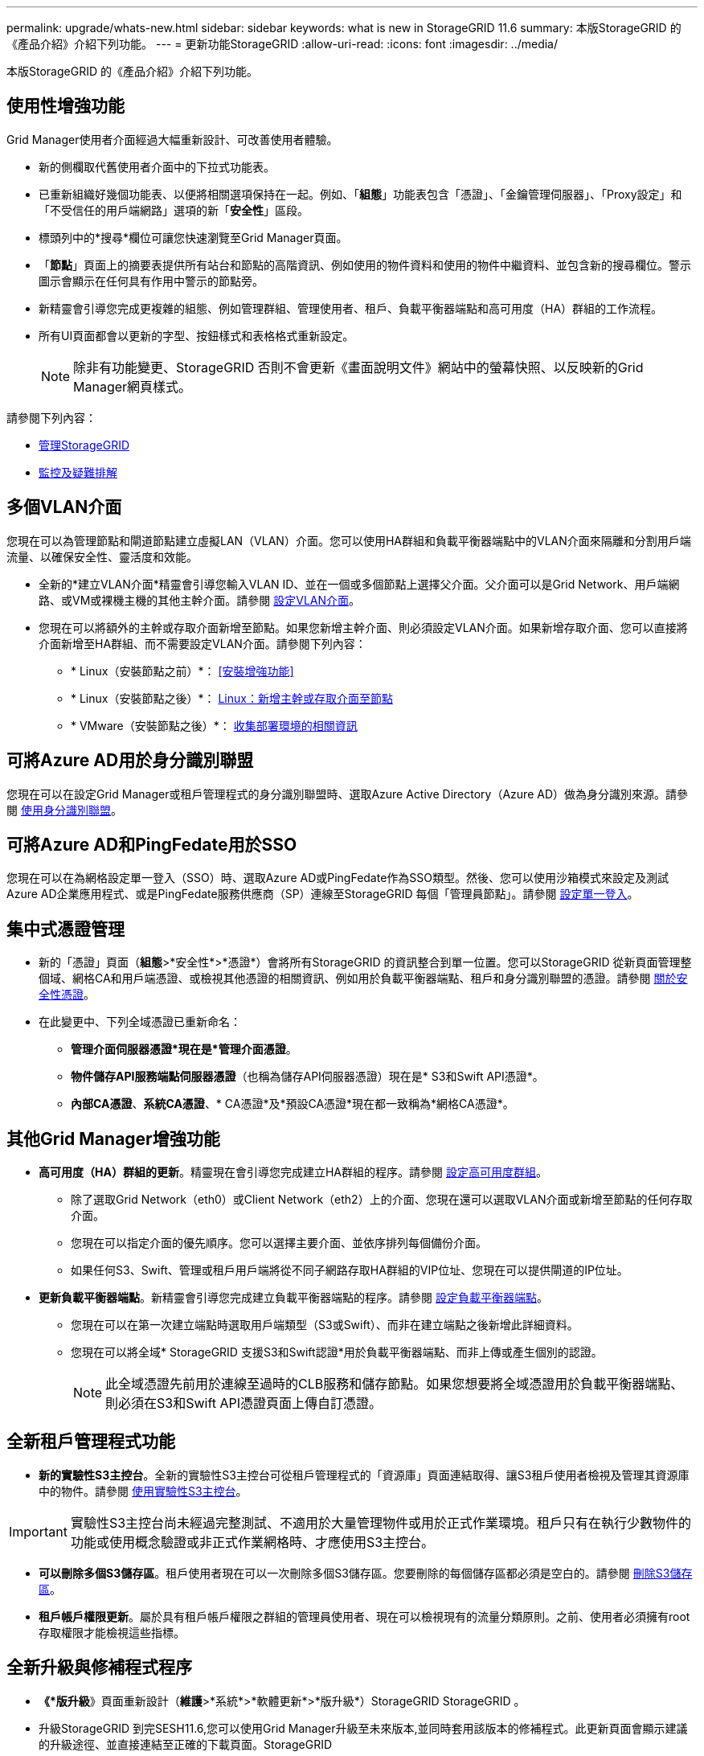 ---
permalink: upgrade/whats-new.html 
sidebar: sidebar 
keywords: what is new in StorageGRID 11.6 
summary: 本版StorageGRID 的《產品介紹》介紹下列功能。 
---
= 更新功能StorageGRID
:allow-uri-read: 
:icons: font
:imagesdir: ../media/


[role="lead"]
本版StorageGRID 的《產品介紹》介紹下列功能。



== 使用性增強功能

Grid Manager使用者介面經過大幅重新設計、可改善使用者體驗。

* 新的側欄取代舊使用者介面中的下拉式功能表。
* 已重新組織好幾個功能表、以便將相關選項保持在一起。例如、「*組態*」功能表包含「憑證」、「金鑰管理伺服器」、「Proxy設定」和「不受信任的用戶端網路」選項的新「*安全性*」區段。
* 標頭列中的*搜尋*欄位可讓您快速瀏覽至Grid Manager頁面。
* 「*節點*」頁面上的摘要表提供所有站台和節點的高階資訊、例如使用的物件資料和使用的物件中繼資料、並包含新的搜尋欄位。警示圖示會顯示在任何具有作用中警示的節點旁。
* 新精靈會引導您完成更複雜的組態、例如管理群組、管理使用者、租戶、負載平衡器端點和高可用度（HA）群組的工作流程。
* 所有UI頁面都會以更新的字型、按鈕樣式和表格格式重新設定。
+

NOTE: 除非有功能變更、StorageGRID 否則不會更新《畫面說明文件》網站中的螢幕快照、以反映新的Grid Manager網頁樣式。



請參閱下列內容：

* xref:../admin/index.adoc[管理StorageGRID]
* xref:../monitor/index.adoc[監控及疑難排解]




== 多個VLAN介面

您現在可以為管理節點和閘道節點建立虛擬LAN（VLAN）介面。您可以使用HA群組和負載平衡器端點中的VLAN介面來隔離和分割用戶端流量、以確保安全性、靈活度和效能。

* 全新的*建立VLAN介面*精靈會引導您輸入VLAN ID、並在一個或多個節點上選擇父介面。父介面可以是Grid Network、用戶端網路、或VM或裸機主機的其他主幹介面。請參閱 xref:../admin/configure-vlan-interfaces.html[設定VLAN介面]。
* 您現在可以將額外的主幹或存取介面新增至節點。如果您新增主幹介面、則必須設定VLAN介面。如果新增存取介面、您可以直接將介面新增至HA群組、而不需要設定VLAN介面。請參閱下列內容：
+
** * Linux（安裝節點之前）*： <<安裝增強功能>>
** * Linux（安裝節點之後）*： xref:../maintain/linux-adding-trunk-or-access-interfaces-to-node.adoc[Linux：新增主幹或存取介面至節點]
** * VMware（安裝節點之後）*： xref:../vmware/collecting-information-about-your-deployment-environment.adoc[收集部署環境的相關資訊]






== 可將Azure AD用於身分識別聯盟

您現在可以在設定Grid Manager或租戶管理程式的身分識別聯盟時、選取Azure Active Directory（Azure AD）做為身分識別來源。請參閱 xref:../admin/using-identity-federation.adoc[使用身分識別聯盟]。



== 可將Azure AD和PingFedate用於SSO

您現在可以在為網格設定單一登入（SSO）時、選取Azure AD或PingFedate作為SSO類型。然後、您可以使用沙箱模式來設定及測試Azure AD企業應用程式、或是PingFedate服務供應商（SP）連線至StorageGRID 每個「管理員節點」。請參閱 xref:../admin/configuring-sso.adoc[設定單一登入]。



== 集中式憑證管理

* 新的「憑證」頁面（*組態*>*安全性*>*憑證*）會將所有StorageGRID 的資訊整合到單一位置。您可以StorageGRID 從新頁面管理整個域、網格CA和用戶端憑證、或檢視其他憑證的相關資訊、例如用於負載平衡器端點、租戶和身分識別聯盟的憑證。請參閱 xref:../admin/using-storagegrid-security-certificates.adoc[關於安全性憑證]。
* 在此變更中、下列全域憑證已重新命名：
+
** *管理介面伺服器憑證*現在是*管理介面憑證*。
** *物件儲存API服務端點伺服器憑證*（也稱為儲存API伺服器憑證）現在是* S3和Swift API憑證*。
** *內部CA憑證*、*系統CA憑證*、* CA憑證*及*預設CA憑證*現在都一致稱為*網格CA憑證*。






== 其他Grid Manager增強功能

* *高可用度（HA）群組的更新*。精靈現在會引導您完成建立HA群組的程序。請參閱 xref:../admin/configure-high-availability-group.html[設定高可用度群組]。
+
** 除了選取Grid Network（eth0）或Client Network（eth2）上的介面、您現在還可以選取VLAN介面或新增至節點的任何存取介面。
** 您現在可以指定介面的優先順序。您可以選擇主要介面、並依序排列每個備份介面。
** 如果任何S3、Swift、管理或租戶用戶端將從不同子網路存取HA群組的VIP位址、您現在可以提供閘道的IP位址。


* *更新負載平衡器端點*。新精靈會引導您完成建立負載平衡器端點的程序。請參閱 xref:../admin/configuring-load-balancer-endpoints.adoc[設定負載平衡器端點]。
+
** 您現在可以在第一次建立端點時選取用戶端類型（S3或Swift）、而非在建立端點之後新增此詳細資料。
** 您現在可以將全域* StorageGRID 支援S3和Swift認證*用於負載平衡器端點、而非上傳或產生個別的認證。
+

NOTE: 此全域憑證先前用於連線至過時的CLB服務和儲存節點。如果您想要將全域憑證用於負載平衡器端點、則必須在S3和Swift API憑證頁面上傳自訂憑證。







== 全新租戶管理程式功能

* *新的實驗性S3主控台*。全新的實驗性S3主控台可從租戶管理程式的「資源庫」頁面連結取得、讓S3租戶使用者檢視及管理其資源庫中的物件。請參閱 xref:../tenant/use-s3-console.adoc[使用實驗性S3主控台]。



IMPORTANT: 實驗性S3主控台尚未經過完整測試、不適用於大量管理物件或用於正式作業環境。租戶只有在執行少數物件的功能或使用概念驗證或非正式作業網格時、才應使用S3主控台。

* *可以刪除多個S3儲存區*。租戶使用者現在可以一次刪除多個S3儲存區。您要刪除的每個儲存區都必須是空白的。請參閱 xref:../tenant/deleting-s3-bucket.adoc[刪除S3儲存區]。
* *租戶帳戶權限更新*。屬於具有租戶帳戶權限之群組的管理員使用者、現在可以檢視現有的流量分類原則。之前、使用者必須擁有root存取權限才能檢視這些指標。




== 全新升級與修補程式程序

* *《*版升級*》頁面重新設計（*維護*>*系統*>*軟體更新*>*版升級*）StorageGRID StorageGRID 。
* 升級StorageGRID 到完SESH11.6,您可以使用Grid Manager升級至未來版本,並同時套用該版本的修補程式。此更新頁面會顯示建議的升級途徑、並直接連結至正確的下載頁面。StorageGRID
* 更新*檢查軟體更新*核取方塊AutoSupport （*支援*>*工具*>* AutoSupport 還原*）可讓您控制此功能。如果您的系統無法存取WAN、您可以停用檢查可用的軟體更新。請參閱 xref:../admin/configure-autosupport-grid-manager.adoc#disable-checks-for-software-updates[設定AutoSupport 更新檢查；停用軟體更新檢查]。
+

NOTE: 若要升級StorageGRID 至Suse 11.6,您可以選擇使用指令碼來同時升級及套用修補程式。請參閱 https://["NetApp知識庫：如何執行StorageGRID 針對效益的重大升級與修補程式指令碼組合"^]。

* 如果SANtricity 您需要稍後再完成升級、現在可以暫停更新作業系統、並跳過升級部分節點。請參閱儲存應用裝置的說明：
+
** xref:../sg5600/upgrading-santricity-os-on-storage-controllers-using-grid-manager-sg5600.adoc[使用SANtricity Grid Manager升級儲存控制器上的作業系統（SG5600）]
** xref:../sg5700/upgrading-santricity-os-on-storage-controllers-using-grid-manager-sg5700.adoc[使用SANtricity Grid Manager（SG5700）升級儲存控制器上的作業系統]
** xref:../sg6000/upgrading-santricity-os-on-storage-controllers-using-grid-manager-sg6000.adoc[使用SANtricity Grid Manager升級儲存控制器上的作業系統（SG6000）]






== 外部syslog伺服器支援

* 如果您想StorageGRID 要遠端儲存及管理稽核訊息及部分的靜態記錄（*組態*>*監控*>*稽核與系統記錄伺服器*）、現在您可以設定外部系統記錄伺服器。設定外部syslog伺服器之後、您可以將稽核訊息和特定記錄檔儲存在本機、遠端或兩者。藉由設定稽核資訊的目的地、您可以減少管理節點上的網路流量。請參閱 xref:../monitor/configure-audit-messages.adoc[設定稽核訊息和記錄目的地]。
* 與此功能相關、「記錄」頁面上的新核取方塊（*支援*>*工具*>*記錄*）可讓您指定要收集的記錄類型、例如特定的應用程式記錄、稽核記錄、用於網路偵錯的記錄、以及Prometheus資料庫記錄。請參閱 xref:../monitor/collecting-log-files-and-system-data.adoc[收集記錄檔和系統資料]。




== S3 Select

您現在可以選擇性地允許S3租戶向個別物件發出SelectObjectContent要求。S3 Select提供一種有效率的方法來搜尋大量資料、而不需要部署資料庫和相關資源來啟用搜尋。它也能降低擷取資料的成本與延遲。請參閱 xref:../admin/manage-s3-select-for-tenant-accounts.adoc[管理用戶帳戶的S3 Select] 和 xref:../s3/use-s3-select.adoc[使用S3 Select]。

也新增S3 Select作業的Grafana圖表。請參閱 xref:../monitor/reviewing-support-metrics.adoc[檢視支援指標]。



== S3物件鎖定預設儲存區保留期間

使用S3物件鎖定時、您現在可以指定儲存區的預設保留期間。預設保留期間會套用至新增至儲存貯體但沒有其本身保留設定的任何物件。請參閱 xref:../s3/using-s3-object-lock.adoc[使用S3物件鎖定]。



== Google Cloud Platform支援

您現在可以使用Google Cloud Platform（GCP）作為Cloud Storage Pool和CloudMirror平台服務的端點。請參閱 xref:../tenant/specifying-urn-for-platform-services-endpoint.adoc[指定平台服務端點的URN] 和 xref:../ilm/creating-cloud-storage-pool.adoc[建立雲端儲存資源池]。



== AWS C2S支援

您現在可以使用AWS商業雲端服務（C2S）端點進行CloudMirror複寫。請參閱 xref:../tenant/creating-platform-services-endpoint.adoc[建立平台服務端點]。



== 其他S3變更

* *取得多部份物件的物件和物件支援*。先前StorageGRID 、在「Get Object（取得物件）」或「head Object（物件要求）」中、不支援「partNumber（零件編號）」要求參數。您現在可以發出Get和head要求、以擷取多個部分物件的特定部分。Get and head Object也支援「x-amz-mp-s成分 數」回應元素、以指出物件有多少個部分。
* *變更為「可用」一致性控制*。「可用」一致性控制現在的運作方式與「新寫入後讀取」一致性層級相同、但最終可提供一致的標頭和取得作業。如果儲存節點無法使用、「可用」一致性控制功能可為一般使用者提供更高的可用度、並使作業比「讀取後新寫入」更順利。不同於Amazon S3一致性保證、可確保使用者執行作業。
+
xref:../s3/index.adoc[使用S3]





== 效能增強

* *儲存節點可支援20億個物件*。儲存節點的基礎目錄結構經過最佳化、可提供更好的擴充性與效能。儲存節點現在使用額外的子目錄來儲存多達20億個複寫物件、並將效能最大化。節點子目錄會在您升級StorageGRID 至Eshot 11.6s時修改、但現有物件不會重新分配至新目錄。
* * ILM驅動的刪除效能提升、適用於高效能應用裝置*。執行ILM刪除作業所需的資源和處理量、現在可隨StorageGRID 每個ESIDE節點的大小和功能而調整。對於SG5600應用裝置、處理量與StorageGRID 針對S11的速度相同。對於SG5700應用裝置、ILM刪除效能已有小幅改善。對於擁有更多RAM和CPU的SG6000應用裝置、ILM刪除的處理速度現在更快。在All Flash SGF6024應用裝置上、這項改善尤其顯著。
* *儲存Volume浮點最佳化*。在先前的版本中、三個儲存Volume浮點的設定會套用至每個儲存節點上的每個儲存Volume。現在、根據儲存節點的大小和磁碟區的相對容量、可將這些浮點最佳化至每個儲存磁碟區。StorageGRID請參閱 xref:../admin/what-storage-volume-watermarks-are.adoc[什麼是儲存Volume浮點]。
+
最佳化的浮水印會自動套用至所有全新且升級最多StorageGRID 的更新版的更新版的還原11.6Systems。最佳化的浮水印將大於先前的預設設定。

+
如果您使用自訂浮點、則升級後可能會觸發*低唯讀浮點置換*警示。此警示可讓您知道自訂浮水印設定是否太小。請參閱 xref:../monitor/troubleshoot-low-watermark-alert.adoc[疑難排解低唯讀浮水印會覆寫警示]。

+
在此變更中、我們新增了兩項Prometheus指標：

+
** 「toragegRid_Storage_volume最小值_最佳化_軟體_readonly浮水印」
** 「toragegRid_Storage_Volume最大值_imized_soft_readonly浮水印」


* *允許的中繼資料空間上限增加*。儲存節點允許的最大中繼資料空間已增加至3.96 TB（從2.64 TB）、適用於容量較大的節點、這些節點是實際保留空間用於4 TB以上中繼資料的節點。這項新值可在特定儲存節點上儲存更多物件中繼資料、StorageGRID 並可將支援的中繼資料容量增加50%。
+

NOTE: 如果您尚未這麼做、而且儲存節點有足夠的RAM和磁碟區0的足夠空間、您可以這麼做 xref:../upgrade/increasing-metadata-reserved-space-setting.adoc[安裝或升級後、手動將中繼資料保留空間設定增加至8 TB]。

+
** xref:../admin/managing-object-metadata-storage.adoc#allowed-metadata-space[管理物件中繼資料儲存區>允許的中繼資料空間]
** xref:../upgrade/increasing-metadata-reserved-space-setting.adoc[增加中繼資料保留空間設定]






== 維護程序與支援工具的增強功能

* *可以變更節點主控台密碼*。您現在可以使用Grid Manager來變更節點主控台密碼（*組態*>*存取控制*>*網格密碼*）。這些密碼用於使用SSH以「admin」身分登入節點、或是以VM/實體主控台連線的root使用者身分登入。請參閱 xref:../admin/change-node-console-password.adoc[變更節點主控台密碼]。
* *新物件存在檢查精靈*。您現在可以使用易於使用的物件存在檢查精靈（*維護*>*工作*>*物件存在檢查*）來驗證物件完整性、以取代前景驗證程序。新程序需要三分之一或更少的時間才能完成、並可同時驗證多個節點。請參閱 xref:../monitor/verifying-object-integrity.html[驗證物件完整性]。
* * EC重新平衡與EC修復工作的「預估完成時間」圖表*。您現在可以檢視目前EC重新平衡或EC修復工作的預估完成時間和完成百分比。
* *複寫資料修復的預估完成百分比*。您現在可以將「如何複寫修復狀態」選項新增至「重複配對資料」命令、以查看複寫修復的預估完成百分比。
+

IMPORTANT: 「如何複製修復狀態」選項可在StorageGRID 畫面上進行技術預覽。此功能正在開發中、傳回的值可能不正確或延遲。若要判斷修復是否完成、請繼續使用*「等待-全部*」、*「嘗試的維修」（XRPA *）和*「掃描期間—預估（XSCM）」*、如恢復程序所述。

* 診斷頁上的結果（* Support *>* Tools *>*診斷*）現在依嚴重性排序、然後依字母順序排列。
* Prometheus和Grafana已更新為更新版本、並已修改介面和圖表。隨著這項變更、部分指標中的標籤也有所變更。
+
** 如果您有使用「node_network_up」標籤的自訂查詢、您現在應該改用「node_network_info」標籤。
** 如果您也使用任何「node_network」指標的標籤名稱「interface」、現在您應該改用「device」標籤。


* 過去、Prometheus指標儲存在管理節點上31天。現在、在保留給Prometheus資料的空間已滿之前、將會儲存指標、這會大幅增加歷史指標的可用時間。
+
當/var/local/mysql_ibdata/'磁碟區達到容量時、最舊的度量會先刪除。





== 安裝增強功能

* 現在您可以在安裝Red Hat Enterprise Linux時、選擇使用Podman作為容器。先前StorageGRID 、僅支援Docker Container。
* 目前、StorageGRID RedHat Enterprise Linux/CentOS、Ubuntu / DEBIAN,和VMware平台的安裝歸檔中已包含API架構。擷取歸檔之後、您可以在「/Extras / API-Schemas」資料夾中找到架構。
* 用於裸機部署的節點組態檔中的「block_device_RANGEDB」金鑰現在應包含三位數、而非兩位數。也就是、您應該指定「block_device_RANGEDB_Nn」、而非「block_device_RANGEDB_Nnn」。
+
為了與現有部署相容、升級的節點仍支援兩位數金鑰。

* 您可以選擇性地將新的「連接埠」金鑰的一或多個執行個體新增至裸機部署的節點組態檔。每個金鑰都會提供裸機主機上實體介面的名稱和說明、這些介面會顯示在「VLAN介面」頁面和「HA群組」頁面上。
+
** xref:../rhel/creating-node-configuration-files.adoc[為Red Hat Enterprise Linux或CentOS部署建立節點組態檔案]
** xref:../ubuntu/creating-node-configuration-files.adoc[為Ubuntu或Debian部署建立節點組態檔案]






== 新警示

針對下列功能新增警示StorageGRID ：

* 稽核記錄正在新增至記憶體內的佇列
* Cassandra表格毀損
* EC重新平衡故障
* EC修復失敗
* EC修復停止
* S3和Swift API的全域伺服器憑證過期
* 外部syslog CA憑證過期
* 外部syslog用戶端憑證過期
* 外部syslog伺服器憑證過期
* 外部syslog伺服器轉送錯誤
* 租戶的身分識別聯盟同步處理失敗
* 偵測到舊版CLB負載平衡器活動
* 正在將記錄新增至磁碟上佇列
* 低唯讀浮水印會置換
* 低溫度目錄可用空間
* 物件存在檢查失敗
* 物件存在檢查停止
* S3將物件大小設得太大


請參閱 xref:../monitor/alerts-reference.adoc[警示參考資料]。



== 稽核訊息的變更

* ORLM：符合物件規則稽核訊息中新增了一個* BUID*欄位。「* BUID*」欄位會顯示用於內部作業的庫位ID。只有訊息狀態為PRGD時、才會顯示新欄位。
* 下列稽核訊息中新增了一個* SGRP *欄位。只有當物件被刪除的站台與擷取的站台不同時、才會顯示「* SGRP *」欄位。
+
** 表意：ILM啟動刪除
** OW寫入：物件覆寫
** SDEL：S3刪除
** WDEL：Swift刪除




請參閱 xref:../audit/index.adoc[檢閱稽核記錄]。



== 文件變更StorageGRID

更新版的《外觀與風格StorageGRID 》（外觀與風格）文件網站已經修改、現在使用GitHub做為基礎平台。

NetApp對內容的意見反應十分讚賞、並鼓勵使用者善用產品文件每一頁的全新「申請文件變更」功能。文件平台也為GitHub使用者提供內嵌內容貢獻功能。

請看一下、並對本文件做出貢獻。您可以編輯、申請變更、或只是傳送意見反應。
